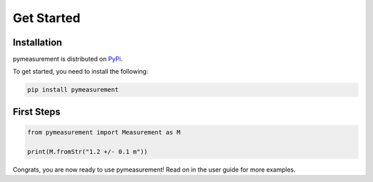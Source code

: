 Get Started
===========

Installation
************

pymeasurement is distributed on `PyPi <https://pypi.org/project/pymeasurement/>`_. 

To get started, you need to install the following:

.. code:: bash

    pip install pymeasurement


First Steps
***********

.. code:: python

    from pymeasurement import Measurement as M

    print(M.fromStr("1.2 +/- 0.1 m"))


Congrats, you are now ready to use pymeasurement! Read on in the user guide for more examples.